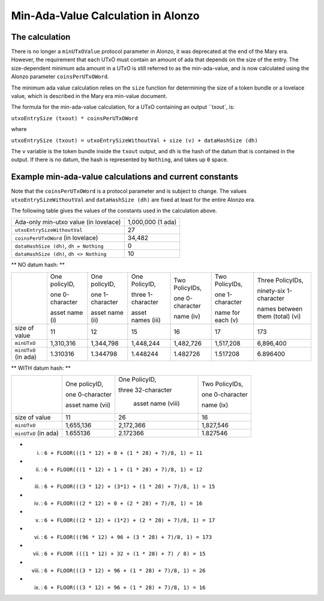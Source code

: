 Min-Ada-Value Calculation in Alonzo
===================================

The calculation
#################

There is no longer a ``minUTxOValue`` protocol parameter in Alonzo, it was
deprecated at the end of the Mary era. However, the requirement that each
UTxO must contain an amount of ada that depends on the size of the entry.
The size-dependent minimum ada amount in a UTxO is still referred to as the min-ada-value, and
is now calculated using the Alonzo parameter ``coinsPerUTxOWord``.

The minimum ada value calculation relies on the ``size`` function for determining
the size of a token bundle or a lovelace value, which is described in
the Mary era min-value document.

The formula for the min-ada-value calculation, for a UTxO containing an output ``txout`, is:

``utxoEntrySize (txout) * coinsPerUTxOWord``

where

``utxoEntrySize (txout) = utxoEntrySizeWithoutVal + size (v) + dataHashSize (dh)``

The ``v`` variable is the token bundle inside the ``txout`` output, and
``dh`` is the hash of the datum that is contained in the output. If there is
no datum, the hash is represented by ``Nothing``, and takes up ``0`` space.

Example min-ada-value calculations and current constants
#########################################################

Note that the ``coinsPerUTxOWord`` is a protocol parameter and is subject to
change. The values ``utxoEntrySizeWithoutVal`` and ``dataHashSize (dh)``
are fixed at least for the entire Alonzo era.

The following table gives the values of the constants used in the calculation above.

+------------------------------------------+---------------------+
| Ada-only min-utxo value (in lovelace)    |1,000,000 (1 ada)    |
+------------------------------------------+---------------------+
| ``utxoEntrySizeWithoutVal``              |27                   |
+------------------------------------------+---------------------+
| ``coinsPerUTxOWord`` (in lovelace)       |34,482               |
+------------------------------------------+---------------------+
| ``dataHashSize (dh)``, ``dh = Nothing``  |0                    |
+------------------------------------------+---------------------+
| ``dataHashSize (dh)``, ``dh <> Nothing`` |10                   |
+------------------------------------------+---------------------+

** NO datum hash: **

+---------------------+-----------------+-----------------+-------------------+------------------+------------------+---------------------------------+
|                     | One policyID,   | One policyID,   | One PolicyID,     | Two PolicyIDs,   | Two PolicyIDs,   | Three PolicyIDs,                |
|                     |                 |                 |                   |                  |                  |                                 |
|                     | one 0-character | one 1-character | three 1-character | one 0-character  | one 1-character  | ninety-six 1-character          |
|                     |                 |                 |                   |                  |                  |                                 |
|                     | asset name (i)  | asset name (ii) | asset names (iii) | name (iv)        | name for each (v)| names between them (total) (vi) |
+---------------------+-----------------+-----------------+-------------------+------------------+------------------+---------------------------------+
| size of value       | 11              | 12              | 15                | 16               | 17               | 173                             |
+---------------------+-----------------+-----------------+-------------------+------------------+------------------+---------------------------------+
| ``minUTxO``         | 1,310,316       | 1,344,798       | 1,448,244         | 1,482,726        | 1,517,208        | 6,896,400                       |
+---------------------+-----------------+-----------------+-------------------+------------------+------------------+---------------------------------+
| ``minUTxO`` (in ada)| 1.310316        | 1.344798        | 1.448244          | 1.482726         | 1.517208         | 6.896400                        |
+---------------------+-----------------+-----------------+-------------------+------------------+------------------+---------------------------------+

** WITH datum hash: **

+---------------------+-----------------+--------------------+------------------+
|                     | One policyID,   | One PolicyID,      | Two PolicyIDs,   |
|                     |                 |                    |                  |
|                     | one 0-character | three 32-character | one 0-character  |
|                     |                 |                    |                  |
|                     | asset name (vii)|  asset name (viii) | name (ix)        |
+---------------------+-----------------+--------------------+------------------+
| size of value       | 11              |  26                | 16               |
+---------------------+-----------------+--------------------+------------------+
| ``minUTxO``         | 1,655,136       | 2,172,366          | 1,827,546        |
+---------------------+-----------------+--------------------+------------------+
| ``minUTxO`` (in ada)| 1.655136        |  2.172366          | 1.827546         |
+---------------------+-----------------+--------------------+------------------+


* (i) : ``6 + FLOOR(((1 * 12) + 0 + (1 * 28) + 7)/8, 1) = 11``

* (ii) : ``6 + FLOOR(((1 * 12) + 1 + (1 * 28) + 7)/8, 1) = 12``

* (iii) : ``6 + FLOOR(((3 * 12) + (3*1) + (1 * 28) + 7)/8, 1) = 15``

* (iv) : ``6 + FLOOR(((2 * 12) + 0 + (2 * 28) + 7)/8, 1) = 16``

* (v) : ``6 + FLOOR(((2 * 12) + (1*2) + (2 * 28) + 7)/8, 1) = 17``

* (vi) : ``6 + FLOOR(((96 * 12) + 96 + (3 * 28) + 7)/8, 1) = 173``

* (vii) : ``6 + FLOOR (((1 * 12) + 32 + (1 * 28) + 7) / 8) = 15``

* (viii) : ``6 + FLOOR(((3 * 12) + 96 + (1 * 28) + 7)/8, 1) = 26``

* (ix) : ``6 + FLOOR(((3 * 12) + 96 + (1 * 28) + 7)/8, 1) = 16``
